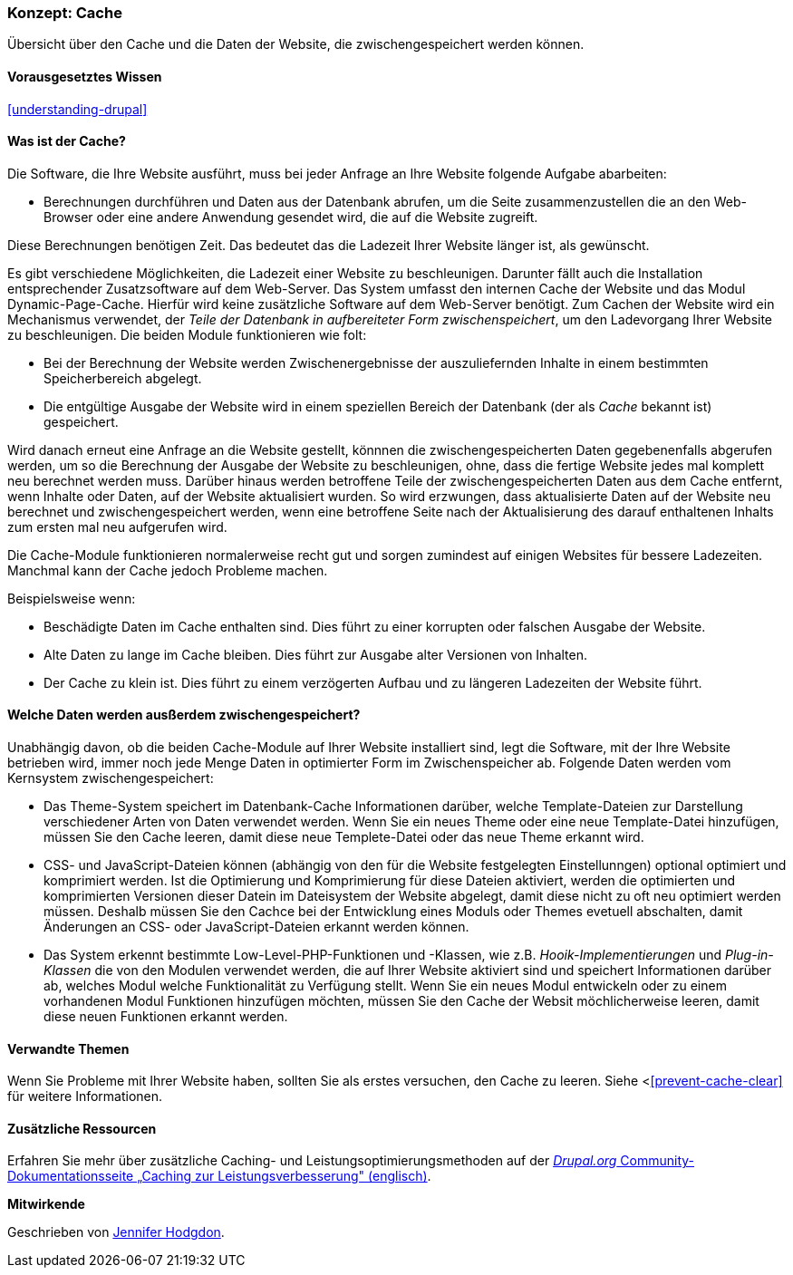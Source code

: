 [[prevent-cache]]

=== Konzept: Cache

[role="summary"]
Übersicht über den Cache und die Daten der Website, die zwischengespeichert werden können.

(((Cache,overview)))
(((Page cache,overview)))
(((Module,Internal Page Cache)))
(((Module,Dynamic Page Cache)))
(((Internal Page Cache module,overview)))
(((Dynamic Page Cache module,overview)))

==== Vorausgesetztes Wissen

<<understanding-drupal>>

==== Was ist der Cache?

Die Software, die Ihre Website ausführt, muss bei jeder Anfrage an Ihre Website folgende Aufgabe abarbeiten:

* Berechnungen durchführen und Daten aus der Datenbank abrufen, um die Seite zusammenzustellen
die an den Web-Browser oder eine andere Anwendung gesendet wird, die auf die
Website zugreift. 

Diese Berechnungen benötigen Zeit. Das bedeutet das die Ladezeit Ihrer Website länger ist, als gewünscht.

Es gibt verschiedene Möglichkeiten, die Ladezeit einer Website zu beschleunigen. Darunter fällt auch die Installation entsprechender Zusatzsoftware auf dem Web-Server. Das System umfasst den internen Cache der Website und das Modul
Dynamic-Page-Cache. Hierfür wird keine zusätzliche Software auf dem Web-Server benötigt. Zum Cachen der Website wird ein Mechanismus verwendet, der 
_Teile der Datenbank in aufbereiteter Form zwischenspeichert_, um den Ladevorgang Ihrer Website zu beschleunigen. Die beiden Module funktionieren wie folt:

* Bei der Berechnung der Website werden Zwischenergebnisse der auszuliefernden Inhalte in einem bestimmten Speicherbereich abgelegt.

* Die entgültige Ausgabe der Website wird in einem speziellen Bereich der Datenbank (der als
_Cache_ bekannt ist) gespeichert. 

Wird danach erneut eine Anfrage an die Website gestellt, könnnen die zwischengespeicherten Daten
gegebenenfalls abgerufen werden, um so die Berechnung der Ausgabe der Website zu beschleunigen, ohne, dass die fertige Website jedes mal komplett neu berechnet werden muss. Darüber hinaus werden betroffene Teile der zwischengespeicherten Daten aus dem Cache entfernt, wenn Inhalte oder Daten, auf der Website aktualisiert wurden. So wird erzwungen, dass aktualisierte Daten auf der Website neu berechnet und zwischengespeichert werden, wenn eine betroffene Seite nach der Aktualisierung des darauf enthaltenen Inhalts zum ersten mal neu aufgerufen wird.

Die Cache-Module funktionieren normalerweise recht gut und sorgen zumindest auf einigen Websites für bessere Ladezeiten. Manchmal kann der Cache jedoch Probleme machen.

Beispielsweise wenn:

* Beschädigte Daten im Cache enthalten sind. Dies führt zu einer korrupten oder falschen Ausgabe der Website.

* Alte Daten zu lange im Cache bleiben. Dies führt zur Ausgabe alter Versionen von Inhalten.

* Der Cache zu klein ist. Dies führt zu einem verzögerten Aufbau und zu längeren Ladezeiten der Website führt. 

==== Welche Daten werden ausßerdem zwischengespeichert?

Unabhängig davon, ob die beiden Cache-Module auf Ihrer Website installiert sind,
legt die Software, mit der Ihre Website betrieben wird, immer noch jede Menge Daten in optimierter Form im Zwischenspeicher ab. Folgende Daten werden vom Kernsystem zwischengespeichert:

* Das Theme-System speichert im Datenbank-Cache Informationen darüber, welche Template-Dateien 
zur Darstellung verschiedener Arten von Daten verwendet werden. Wenn Sie ein neues
Theme oder eine neue Template-Datei hinzufügen, müssen Sie den Cache leeren, damit diese neue Templete-Datei oder das neue Theme erkannt wird.

* CSS- und JavaScript-Dateien können (abhängig von den für die Website festgelegten Einstellunngen) optional optimiert und komprimiert werden. 
Ist die Optimierung und Komprimierung für diese Dateien aktiviert, werden die optimierten und komprimierten Versionen dieser Datein im Dateisystem der Website abgelegt, damit diese nicht zu oft neu optimiert werden müssen. Deshalb müssen Sie den Cachce bei der Entwicklung eines Moduls oder Themes evetuell abschalten, damit Änderungen an CSS- oder JavaScript-Dateien erkannt werden können.

* Das System erkennt bestimmte Low-Level-PHP-Funktionen und -Klassen, wie z.B.
_Hooik-Implementierungen_ und _Plug-in-Klassen_ die von den Modulen verwendet werden, die auf Ihrer Website aktiviert sind und
speichert Informationen darüber ab, welches Modul welche Funktionalität zu Verfügung stellt.
Wenn Sie ein neues Modul entwickeln oder zu einem vorhandenen Modul Funktionen hinzufügen möchten, müssen Sie den Cache der Websit möchlicherweise leeren, damit diese neuen Funktionen erkannt werden.

==== Verwandte Themen

Wenn Sie Probleme mit Ihrer Website haben, sollten Sie als erstes versuchen, den Cache zu leeren. Siehe <<<prevent-cache-clear>> für weitere Informationen.

==== Zusätzliche Ressourcen

Erfahren Sie mehr über zusätzliche Caching- und Leistungsoptimierungsmethoden auf der
https://www.drupal.org/docs/7/managing-site-performance-and-scalability/caching-to-improve-performance/caching-overview[_Drupal.org_ Community-Dokumentationsseite „Caching zur Leistungsverbesserung" (englisch)].


*Mitwirkende*

Geschrieben von https://www.drupal.org/u/jhodgdon[Jennifer Hodgdon].